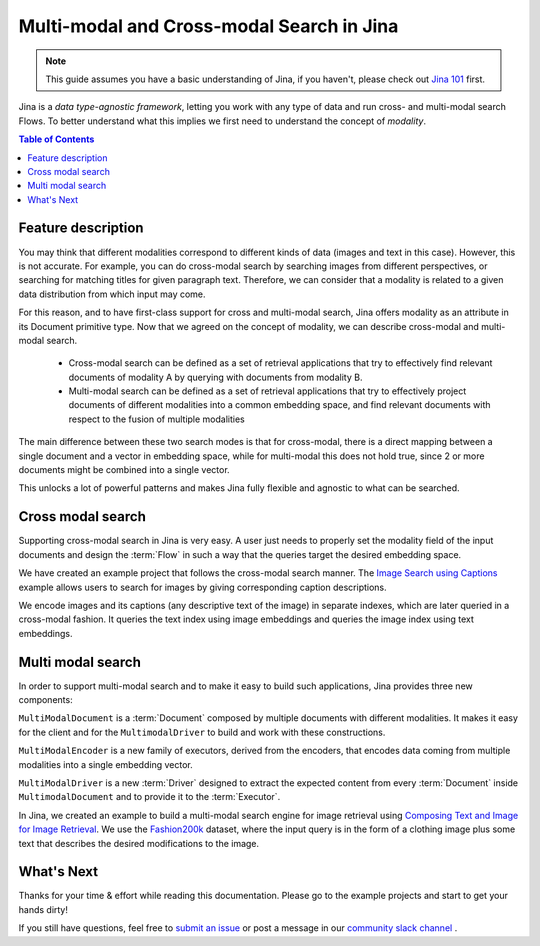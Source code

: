 ==========================================
Multi-modal and Cross-modal Search in Jina
==========================================

.. meta::
   :description: Multi-modal and cross-modal search in Jina
   :keywords: Jina, multi-modal search, cross-modal search

.. note:: This guide assumes you have a basic understanding of Jina, if you haven't, please check out `Jina 101 <https://docs.jina.ai/chapters/101/index.html>`_ first.

Jina is a *data type-agnostic framework*, letting you work with any type of data and run cross- and multi-modal search Flows.
To better understand what this implies we first need to understand the concept of *modality*.

.. contents:: Table of Contents
    :depth: 2

Feature description
--------------------

You may think that different modalities correspond to different kinds of data (images and text in this case).
However, this is not accurate.
For example, you can do cross-modal search by searching images from different perspectives,
or searching for matching titles for given paragraph text.
Therefore, we can consider that a modality is related to a given data distribution from which input may come.


For this reason, and to have first-class support for cross and multi-modal search,
Jina offers modality as an attribute in its Document primitive type.
Now that we agreed on the concept of modality,
we can describe cross-modal and multi-modal search.

 - Cross-modal search can be defined as a set of retrieval applications that try to effectively find relevant documents of modality A by querying with documents from modality B.
 - Multi-modal search can be defined as a set of retrieval applications that try to effectively project documents of different modalities into a common embedding space, and find relevant documents with respect to the fusion of multiple modalities

The main difference between these two search modes is that for cross-modal, there is a direct mapping between a single document and a
vector in embedding space, while for multi-modal this does not hold true, since 2 or more documents might be combined into a single vector.

This unlocks a lot of powerful patterns and makes Jina fully flexible and agnostic to what can be searched.

Cross modal search
--------------------

Supporting cross-modal search in Jina is very easy.
A user just needs to properly set the modality field of the input documents and design the :term:`Flow` in such a way that the queries target the desired embedding space.

We have created an example project that follows the cross-modal search manner.
The `Image Search using Captions <https://github.com/jina-ai/examples/tree/master/cross-modal-search>`_ example allows users to search for images by giving corresponding caption descriptions.

We encode images and its captions (any descriptive text of the image) in separate indexes,
which are later queried in a cross-modal fashion.
It queries the text index using image embeddings and queries the image index using text embeddings.

Multi modal search
--------------------

In order to support multi-modal search and to make it easy to build such applications, Jina provides three new components:

``MultiModalDocument`` is a :term:`Document` composed by multiple documents with different modalities.
It makes it easy for the client and for the ``MultimodalDriver`` to build and work with these constructions.

``MultiModalEncoder`` is a new family of executors, derived from the encoders,
that encodes data coming from multiple modalities into a single embedding vector.

``MultiModalDriver`` is a new :term:`Driver` designed to extract the expected content from every :term:`Document` inside ``MultimodalDocument`` and to provide it to the :term:`Executor`.

In Jina, we created an example to build a multi-modal search engine for image retrieval using `Composing Text and Image for Image Retrieval <https://github.com/jina-ai/examples/tree/master/multimodal-search-tirg>`_.
We use the `Fashion200k <https://github.com/xthan/fashion-200k>`_ dataset, where the input query is in the form of a clothing image plus some text that describes the desired modifications to the image.

What's Next
--------------------

Thanks for your time & effort while reading this documentation.
Please go to the example projects and start to get your hands dirty!

If you still have questions, feel free to `submit an issue <https://github.com/jina-ai/jina/issues>`_ or post a message in our `community slack channel <https://docs.jina.ai/chapters/CONTRIBUTING.html#join-us-on-slack>`_ .
